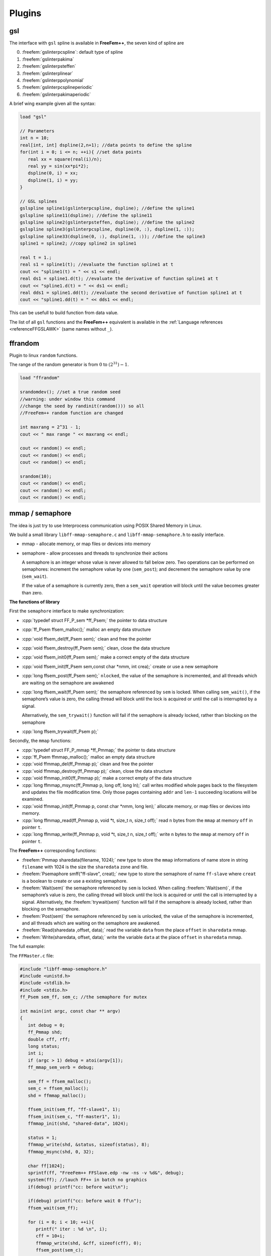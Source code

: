 .. role:: freefem(code)
  :language: freefem

.. role:: cpp(code)
 :language: cpp

Plugins
=======

gsl
---

The interface with ``gsl`` spline is available in **FreeFem++**, the seven kind of spline are

0. :freefem:`gslinterpcspline`: default type of spline
1. :freefem:`gslinterpakima`
2. :freefem:`gslinterpsteffen`
3. :freefem:`gslinterplinear`
4. :freefem:`gslinterppolynomial`
5. :freefem:`gslinterpcsplineperiodic`
6. :freefem:`gslinterpakimaperiodic`

A brief wing example given all the syntax:

.. code-block:: freefem

   load "gsl"

   // Parameters
   int n = 10;
   real[int, int] dspline(2,n+1); //data points to define the spline
   for(int i = 0; i <= n; ++i){ //set data points
      real xx = square(real(i)/n);
      real yy = sin(xx*pi*2);
      dspline(0, i) = xx;
      dspline(1, i) = yy;
   }

   // GSL splines
   gslspline spline1(gslinterpcspline, dspline); //define the spline1
   gslspline spline11(dspline); //define the spline11
   gslspline spline2(gslinterpsteffen, dspline); //define the spline2
   gslspline spline3(gslinterpcspline, dspline(0, :), dspline(1, :));
   gslspline spline33(dspline(0, :), dspline(1, :)); //define the spline3
   spline1 = spline2; //copy spline2 in spline1

   real t = 1.;
   real s1 = spline1(t); //evaluate the function spline1 at t
   cout << "spline1(t) = " << s1 << endl;
   real ds1 = spline1.d(t); //evaluate the derivative of function spline1 at t
   cout << "spline1.d(t) = " << ds1 << endl;
   real dds1 = spline1.dd(t); //evaluate the second derivative of function spline1 at t
   cout << "spline1.dd(t) = " << dds1 << endl;

This can be usefull to build function from data value.

The list of all ``gsl`` functions and the **FreeFem++** equivalent is available in the :ref:`Language references <referenceFFGSLAWK>` (same names without ``_``).

ffrandom
--------

Plugin to linux ``random`` functions.

The range of the random generator is from :math:`0` to :math:`(2^{31})-1`.

.. code-block:: freefem

   load "ffrandom"

   srandomdev(); //set a true random seed
   //warning: under window this command
   //change the seed by randinit(random())) so all
   //FreeFem++ random function are changed

   int maxrang = 2^31 - 1;
   cout << " max range " << maxrang << endl;

   cout << random() << endl;
   cout << random() << endl;
   cout << random() << endl;

   srandom(10);
   cout << random() << endl;
   cout << random() << endl;
   cout << random() << endl;

mmap / semaphore
----------------

The idea is just try to use Interprocess communication using POSIX Shared Memory in Linux.

We build a small library ``libff-mmap-semaphore.c`` and ``libff-mmap-semaphore.h`` to easily interface.

-  mmap - allocate memory, or map files or devices into memory
-  semaphore - allow processes and threads to synchronize their actions

   A semaphore is an integer whose value is never allowed to fall below zero.
   Two operations can be performed on semaphores: increment the semaphore value by one (``sem_post``); and decrement the semaphore value by one (``sem_wait``).

   If the value of a semaphore is currently zero, then a ``sem_wait`` operation will block until the value becomes greater than zero.

**The functions of library**

First the ``semaphore`` interface to make synchronization:

-  :cpp:`typedef struct FF_P_sem *ff_Psem;` the pointer to data structure
-  :cpp:`ff_Psem ffsem_malloc();` malloc an empty data structure
-  :cpp:`void ffsem_del(ff_Psem sem);` clean and free the pointer
-  :cpp:`void ffsem_destroy(ff_Psem sem);` clean, close the data structure
-  :cpp:`void ffsem_init0(ff_Psem sem);` make a correct empty of the data structure
-  :cpp:`void ffsem_init(ff_Psem sem,const char *nmm, int crea);` create or use a new semaphore
-  :cpp:`long ffsem_post(ff_Psem sem);` ``nlocked``, the value of the semaphore is incremented, and all threads which are waiting on the semaphore are awakened
-  :cpp:`long ffsem_wait(ff_Psem sem);` the semaphore referenced by ``sem`` is locked.
   When calling ``sem_wait()``, if the semaphore’s value is zero, the calling thread will block until the lock is acquired or until the call is interrupted by a signal.

   Alternatively, the ``sem_trywait()`` function will fail if the semaphore is already locked, rather than blocking on the semaphore
-  :cpp:`long ffsem_trywait(ff_Psem p);`

Secondly, the ``mmap`` functions:

-  :cpp:`typedef struct FF_P_mmap *ff_Pmmap;` the pointer to data structure
-  :cpp:`ff_Psem ffmmap_malloc();` malloc an empty data structure
-  :cpp:`void ffmmap_del(ff_Pmmap p);` clean and free the pointer
-  :cpp:`void ffmmap_destroy(ff_Pmmap p);` clean, close the data structure
-  :cpp:`void ffmmap_init0(ff_Pmmap p);` make a correct empty of the data structure
-  :cpp:`long ffmmap_msync(ff_Pmmap p, long off, long ln);` call writes modified whole pages back to the filesystem and updates the file modification time.
   Only those pages containing ``addr`` and ``len-1`` succeeding locations will be examined.
-  :cpp:`void ffmmap_init(ff_Pmmap p, const char *nmm, long len);` allocate memory, or map files or devices into memory.
-  :cpp:`long ffmmap_read(ff_Pmmap p, void *t, size_t n, size_t off);` read ``n`` bytes from the ``mmap`` at memory ``off`` in pointer ``t``.
-  :cpp:`long ffmmap_write(ff_Pmmap p, void *t, size_t n, size_t off);` write ``n`` bytes to the ``mmap`` at memory ``off`` in pointer ``t``.

The **FreeFem++** corresponding functions:

-  :freefem:`Pmmap sharedata(filename, 1024);` new type to store the ``mmap`` informations of name store in string ``filename`` with 1024 is the size the ``sharedata`` zone and file.
-  :freefem:`Psemaphore smff("ff-slave", creat);` new type to store the semaphore of name ``ff-slave`` where ``creat`` is a boolean to create or use a existing semaphore.
-  :freefem:`Wait(sem)` the semaphore referenced by ``sem`` is locked.
   When calling :freefem:`Wait(sem)`, if the semaphore’s value is zero, the calling thread will block until the lock is acquired or until the call is interrupted by a signal.
   Alternatively, the :freefem:`trywait(sem)` function will fail if the semaphore is already locked, rather than blocking on the semaphore.
-  :freefem:`Post(sem)` the semaphore referenced by ``sem`` is unlocked, the value of the semaphore is incremented, and all threads which are waiting on the semaphore are awakened.
-  :freefem:`Read(sharedata ,offset, data);` read the variable ``data`` from the place ``offset`` in ``sharedata`` mmap.
-  :freefem:`Write(sharedata, offset, data);` write the variable ``data`` at the place ``offset`` in ``sharedata`` mmap.

The full example:

The ``FFMaster.c`` file:

.. code-block:: c

   #include "libff-mmap-semaphore.h"
   #include <unistd.h>
   #include <stdlib.h>
   #include <stdio.h>
   ff_Psem sem_ff, sem_c; //the semaphore for mutex

   int main(int argc, const char ** argv)
   {
      int debug = 0;
      ff_Pmmap shd;
      double cff, rff;
      long status;
      int i;
      if (argc > 1) debug = atoi(argv[1]);
      ff_mmap_sem_verb = debug;

      sem_ff = ffsem_malloc();
      sem_c = ffsem_malloc();
      shd = ffmmap_malloc();

      ffsem_init(sem_ff, "ff-slave1", 1);
      ffsem_init(sem_c, "ff-master1", 1);
      ffmmap_init(shd, "shared-data", 1024);

      status = 1;
      ffmmap_write(shd, &status, sizeof(status), 8);
      ffmmap_msync(shd, 0, 32);

      char ff[1024];
      sprintf(ff, "FreeFem++ FFSlave.edp -nw -ns -v %d&", debug);
      system(ff); //lauch FF++ in batch no graphics
      if(debug) printf("cc: before wait\n");

      if(debug) printf("cc: before wait 0 ff\n");
      ffsem_wait(sem_ff);

      for (i = 0; i < 10; ++i){
         printf(" iter : %d \n", i);
         cff = 10+i;
         ffmmap_write(shd, &cff, sizeof(cff), 0);
         ffsem_post(sem_c);

         if(debug) printf(" cc: before wait 2\n");
         ffsem_wait(sem_ff);
         ffmmap_read(shd, &rff, sizeof(rff), 16);
         printf(" iter = %d rff= %f\n", i, rff);
      }

      status = 0; //end
      ffmmap_write(shd, &status, sizeof(status), 8);
      ffsem_post(sem_c);
      printf("End Master \n");
      ffsem_wait(sem_ff);
      ffsem_del(sem_ff);
      ffsem_del(sem_c);
      ffmmap_del(shd);
      return 0;
   }

The ``FFSlave.edp`` file:

.. code-block:: freefem

   load "ff-mmap-semaphore"

   Psemaphore smff("ff-slave1", 0);
   Psemaphore smc("ff-master1", 0);
   Pmmap sharedata("shared-data", 1024);
   if (verbosity < 4) verbosity = 0;

   // Mesh
   mesh Th = square(10, 10);
   int[int] Lab = [1, 2, 3, 4];

   // Fespace
   fespace Vh(Th, P1);
   Vh u, v;

   // Macro
   macro grad(u) [dx(u), dy(u)] //

   int status = 1;
   cout << " FF status = " << status << endl;
   real cff, rff;

   // Problem
   problem Pb (u, v)
      = int2d(Th)(
           grad(u)'*grad(v)
      )
      - int2d(Th)(
           cff*v
      )
      + on(Lab, u=0)
      ;

   if (verbosity > 9) cout << " FF: before FF post\n";
   Post(smff); //unlock master end init

   while (1){
      if (verbosity > 9) cout << " FF: before FF wait \n";
      Wait(smc); //wait from cint write ok
      Read(sharedata, 0, cff);
      Read(sharedata, 8, status);

      cout << " After wait .. FF " << cff << " " << status << endl;
      if(status <= 0) break;

      // Solve
      Pb;
      rff = int2d(Th)(u*u);
      cout << " ** FF " << cff << " " << rff << endl;

      // Write
      Write(sharedata, 16, rff);
      Post(smff); //unlock cc
   }

   Post(smff); //wait from cint
   cout << " End FreeFem++ " << endl;

To test this example of coupling ``C`` program and **FreeFem++** script:

.. code-block:: bash

   cc -c libff-mmap-semaphore.c
   cc FFMaster.c -o FFMaster libff-mmap-semaphore.o -g -pthread
   ff-c++ -auto ff-mmap-semaphore.cpp
   ./FFMaster

The output:

.. code-block:: bash

   len 1024 size 0
   len 1024 size 1024
   FF status = 1
   iter : 0
   After wait .. FF 10 1
   ** FF 10 0.161797
   iter = 0 rff= 0.161797
   iter : 1
   After wait .. FF 11 1
   ** FF 11 0.195774
   iter = 1 rff= 0.195774
   iter : 2
   After wait .. FF 12 1
   ** FF 12 0.232987
   iter = 2 rff= 0.232987
   iter : 3
   After wait .. FF 13 1
   ** FF 13 0.273436
   iter = 3 rff= 0.273436
   iter : 4
   After wait .. FF 14 1
   ** FF 14 0.317121
   iter = 4 rff= 0.317121
   iter : 5
   After wait .. FF 15 1
   ** FF 15 0.364042
   iter = 5 rff= 0.364042
   iter : 6
   After wait .. FF 16 1
   ** FF 16 0.414199
   iter = 6 rff= 0.414199
   iter : 7
   After wait .. FF 17 1
   ** FF 17 0.467592
   iter = 7 rff= 0.467592
   iter : 8
   After wait .. FF 18 1
   ** FF 18 0.524221
   iter = 8 rff= 0.524221
   iter : 9
   After wait .. FF 19 1
   ** FF 19 0.584086
   iter = 9 rff= 0.584086
   End Master
   After wait .. FF 19 0
